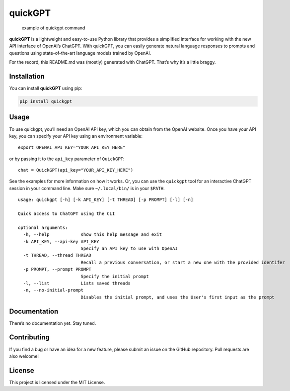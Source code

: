 quickGPT
========

|PyPI - Downloads| |PyPI|

.. figure:: https://raw.githubusercontent.com/benbaptist/quickgpt/main/screenshot.png
   :alt: example of quickgpt command

   example of quickgpt command

**quickGPT** is a lightweight and easy-to-use Python library that
provides a simplified interface for working with the new API interface
of OpenAI’s ChatGPT. With quickGPT, you can easily generate natural
language responses to prompts and questions using state-of-the-art
language models trained by OpenAI.

For the record, this README.md was (mostly) generated with ChatGPT.
That’s why it’s a little braggy.

Installation
------------

You can install **quickGPT** using pip:

.. code:: sh

   pip install quickgpt

Usage
-----

To use quickgpt, you’ll need an OpenAI API key, which you can obtain
from the OpenAI website. Once you have your API key, you can specify
your API key using an environment variable:

::

   export OPENAI_API_KEY="YOUR_API_KEY_HERE"

or by passing it to the ``api_key`` parameter of ``QuickGPT``:

::

   chat = QuickGPT(api_key="YOUR_API_KEY_HERE")

See the examples for more information on how it works. Or, you can use
the ``quickgpt`` tool for an interactive ChatGPT session in your command
line. Make sure ``~/.local/bin/`` is in your ``$PATH``.

::

   usage: quickgpt [-h] [-k API_KEY] [-t THREAD] [-p PROMPT] [-l] [-n]

   Quick access to ChatGPT using the CLI

   optional arguments:
     -h, --help            show this help message and exit
     -k API_KEY, --api-key API_KEY
                           Specify an API key to use with OpenAI
     -t THREAD, --thread THREAD
                           Recall a previous conversation, or start a new one with the provided identifer
     -p PROMPT, --prompt PROMPT
                           Specify the initial prompt
     -l, --list            Lists saved threads
     -n, --no-initial-prompt
                           Disables the initial prompt, and uses the User's first input as the prompt

Documentation
-------------

There’s no documentation yet. Stay tuned.

Contributing
------------

If you find a bug or have an idea for a new feature, please submit an
issue on the GitHub repository. Pull requests are also welcome!

License
-------

This project is licensed under the MIT License.

.. |PyPI - Downloads| image:: https://img.shields.io/pypi/dm/quickgpt?style=for-the-badge
   :target: https://pypi.org/project/quickgpt/
.. |PyPI| image:: https://img.shields.io/pypi/v/quickgpt?style=for-the-badge
   :target: https://pypi.org/project/quickgpt/
